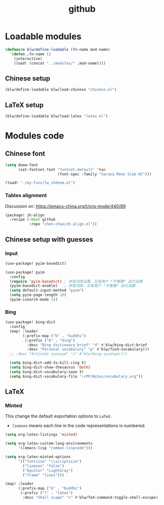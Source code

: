 #+TITLE: github

* Loadable modules
#+begin_src emacs-lisp :tangle define-modules.el
(defmacro blw/define-loadable (fn-name mod-name)
  `(defun ,fn-name ()
    (interactive)
    (load! (concat "../modules/" ,mod-name))))
#+end_src

#+RESULTS:
: blw/define-loadable

** Chinese setup
#+begin_src emacs-lisp :tangle load-modules.el
(blw/define-loadable blw/load-chinese "chinese.el")
#+end_src

#+RESULTS:
: blw/load-chinese

** LaTeX setup
#+begin_src emacs-lisp :tangle load-modules.el
(blw/define-loadable blw/load-latex "latex.el")
#+end_src

#+RESULTS:
: blw/load-latex

* Modules code
** Chinese font
#+begin_src emacs-lisp :tangle ../modules/chinese.el
(setq doom-font
      (set-fontset-font "fontset-default" 'han
                        (font-spec :family "Sarasa Mono Slab HC")))
#+end_src

#+begin_src emacs-lisp
(load! "./my-func/lw_chdoom.el")
#+end_src

#+RESULTS:
: t

*** Tables alignment

Discussion on: https://emacs-china.org/t/org-mode/440/89
#+begin_src emacs-lisp :tangle ../modules/chinese.el
(package! zh-align
  :recipe (:host github
           :repo "chen-chao/zh-align.el"))
#+end_src

#+RESULTS:
| zh-align | :modules | ((:private . Emacs) (:private . modules)) | :recipe | (:host github :repo chen-chao/zh-align.el) |

** Chinese setup with guesses
*** Input
#+begin_src emacs-lisp :tangle ../modules/chinese.el
(use-package! pyim-basedict)

(use-package! pyim
  :config
  (require 'pyim-basedict) ; 拼音词库设置，五笔用户 *不需要* 此行设置
  (pyim-basedict-enable)   ; 拼音词库，五笔用户 *不需要* 此行设置
  (setq default-input-method "pyim")
  (setq pyim-page-length 10)
  (pyim-isearch-mode 1))
#+end_src

*** Bing
#+begin_src emacs-lisp :tangle ../modules/chinese.el
(use-package! bing-dict
  :config
  (map! :leader
        (:prefix-map ("b" . "buddhi")
         (:prefix ("b" . "bing")
          :desc "Bing dictionary brief" "d" #'blw/bing-dict-brief
          :desc "Personal vocabulary" "p" #'blw/find-vocabulary)))
  ;; :desc "Activate synonym" "s" #'blw/bing-synonym))))

  (setq bing-dict-add-to-kill-ring t)
  (setq bing-dict-show-thesaurus 'both)
  (setq bing-dict-vocabulary-save t)
  (setq bing-dict-vocabulary-file "~/PP/Notes/vocabulary.org"))
#+end_src
** LaTeX
*** Minted
This change the default exportation options to =LaTeX=.
- =linenos= means each line in the code representations is numbered.

#+begin_src emacs-lisp :tangle ../modules/latex.el
(setq org-latex-listings 'minted)

(setq org-latex-custom-lang-environments
      '((emacs-lisp "common-lispcode")))

(setq org-latex-minted-options
      '(("fontsize" "\\scriptsize")
        ("linenos" "false")
        ("bgcolor" "LightGray")
        ("frame" "lines")))
#+end_src

#+name: setup-minted

#+begin_src emacs-lisp :tangle ../modules/latex.el
(map! :leader
      (:prefix-map ("b" . "buddhi")
       (:prefix ("l" . "latex")
        :desc "Shell scape" "s" #'blw/TeX-command-toggle-shell-escape)))
#+end_src

#+RESULTS:
: blw/TeX-command-toggle-shell-escape
